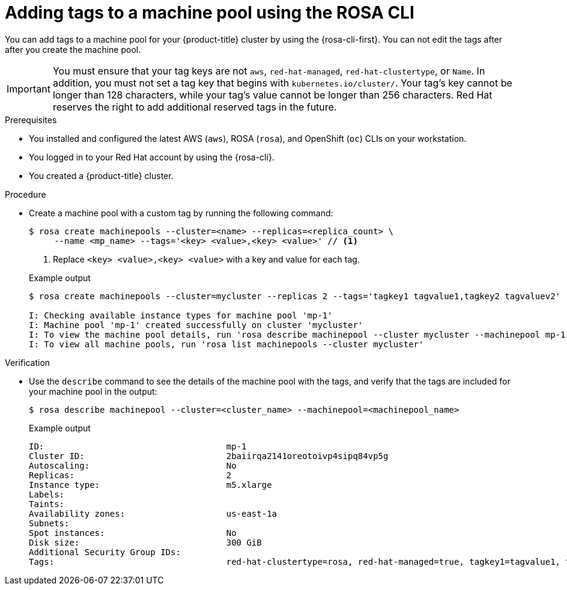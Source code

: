 // Module included in the following assemblies:
//
// * rosa_cluster_admin/rosa_nodes/rosa-managing-worker-nodes.adoc

:_mod-docs-content-type: PROCEDURE
[id="rosa-adding-tags-cli_{context}"]
= Adding tags to a machine pool using the ROSA CLI

You can add tags to a machine pool for your {product-title} cluster by using the {rosa-cli-first}. You can not edit the tags after after you create the machine pool.

[IMPORTANT]
====
You must ensure that your tag keys are not `aws`, `red-hat-managed`, `red-hat-clustertype`, or `Name`. In addition, you must not set a tag key that begins with `kubernetes.io/cluster/`. Your tag's key cannot be longer than 128 characters, while your tag's value cannot be longer than 256 characters. Red{nbsp}Hat reserves the right to add additional reserved tags in the future.
====

.Prerequisites

* You installed and configured the latest AWS (`aws`), ROSA (`rosa`), and OpenShift (`oc`) CLIs on your workstation.
* You logged in to your Red{nbsp}Hat account by using the {rosa-cli}.
* You created a {product-title} cluster.

.Procedure

* Create a machine pool with a custom tag by running the following command:
+
--
[source,terminal]
----
$ rosa create machinepools --cluster=<name> --replicas=<replica_count> \
     --name <mp_name> --tags='<key> <value>,<key> <value>' // <1>
----
<1> Replace `<key> <value>,<key> <value>` with a key and value for each tag.
--
+

.Example output
[source,terminal]
----
$ rosa create machinepools --cluster=mycluster --replicas 2 --tags='tagkey1 tagvalue1,tagkey2 tagvaluev2'

I: Checking available instance types for machine pool 'mp-1'
I: Machine pool 'mp-1' created successfully on cluster 'mycluster'
I: To view the machine pool details, run 'rosa describe machinepool --cluster mycluster --machinepool mp-1'
I: To view all machine pools, run 'rosa list machinepools --cluster mycluster'
----

.Verification

* Use the `describe` command to see the details of the machine pool with the tags, and verify that the tags are included for your machine pool in the output:
+
[source,terminal]
----
$ rosa describe machinepool --cluster=<cluster_name> --machinepool=<machinepool_name>
----
+

.Example output

ifndef::openshift-rosa-hcp[]
[source,terminal]
----
ID:                                    mp-1
Cluster ID:                            2baiirqa2141oreotoivp4sipq84vp5g
Autoscaling:                           No
Replicas:                              2
Instance type:                         m5.xlarge
Labels:
Taints:
Availability zones:                    us-east-1a
Subnets:
Spot instances:                        No
Disk size:                             300 GiB
Additional Security Group IDs:
Tags:                                  red-hat-clustertype=rosa, red-hat-managed=true, tagkey1=tagvalue1, tagkey2=tagvaluev2
----
endif::openshift-rosa-hcp[]
ifdef::openshift-rosa-hcp[]
[source,terminal]
----
ID:                            db-nodes-mp
Cluster ID:                    <ID_of_cluster>
Autoscaling:                   No
Desired replicas:              2
Current replicas:              2
Instance type:                 m5.xlarge
Labels:
Tags:                          red-hat-clustertype=rosa, red-hat-managed=true, tagkey1=tagvalue1, tagkey2=tagvaluev2
Taints:
Availability zone:             us-east-2a
...
----
endif::openshift-rosa-hcp[]
